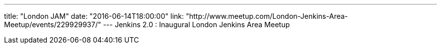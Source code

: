 ---
title: "London JAM"
date: "2016-06-14T18:00:00"
link: "http://www.meetup.com/London-Jenkins-Area-Meetup/events/229929937/"
---
Jenkins 2.0 : Inaugural London Jenkins Area Meetup
